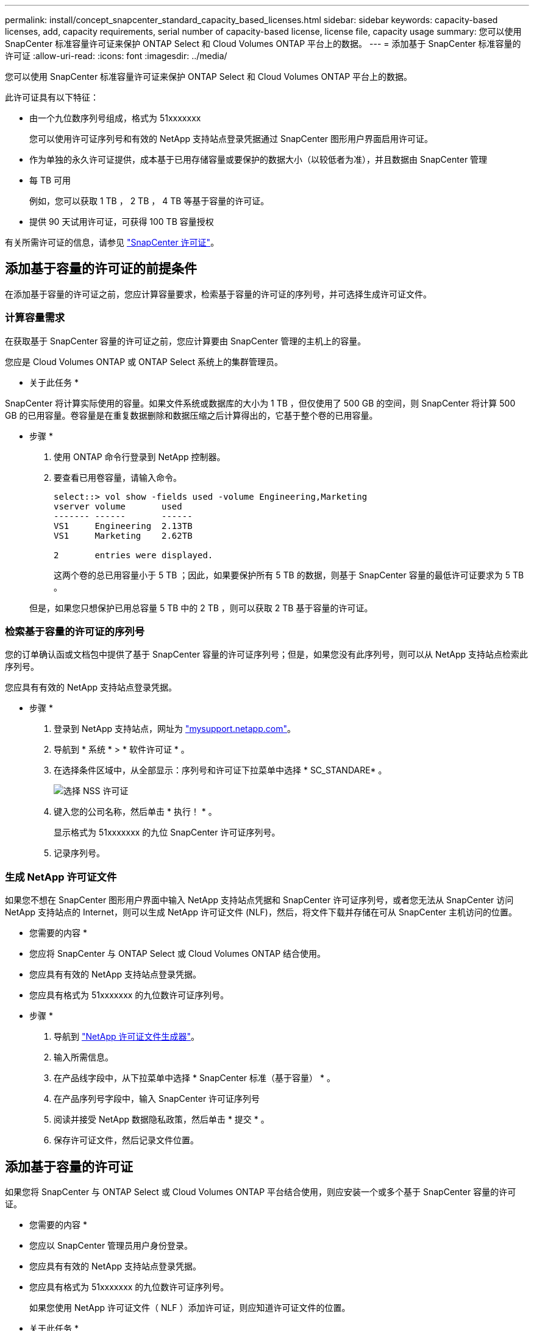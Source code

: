 ---
permalink: install/concept_snapcenter_standard_capacity_based_licenses.html 
sidebar: sidebar 
keywords: capacity-based licenses, add, capacity requirements, serial number of capacity-based license, license file, capacity usage 
summary: 您可以使用 SnapCenter 标准容量许可证来保护 ONTAP Select 和 Cloud Volumes ONTAP 平台上的数据。 
---
= 添加基于 SnapCenter 标准容量的许可证
:allow-uri-read: 
:icons: font
:imagesdir: ../media/


[role="lead"]
您可以使用 SnapCenter 标准容量许可证来保护 ONTAP Select 和 Cloud Volumes ONTAP 平台上的数据。

此许可证具有以下特征：

* 由一个九位数序列号组成，格式为 51xxxxxxx
+
您可以使用许可证序列号和有效的 NetApp 支持站点登录凭据通过 SnapCenter 图形用户界面启用许可证。

* 作为单独的永久许可证提供，成本基于已用存储容量或要保护的数据大小（以较低者为准），并且数据由 SnapCenter 管理
* 每 TB 可用
+
例如，您可以获取 1 TB ， 2 TB ， 4 TB 等基于容量的许可证。

* 提供 90 天试用许可证，可获得 100 TB 容量授权


有关所需许可证的信息，请参见 link:../install/concept_snapcenter_licenses.html["SnapCenter 许可证"^]。



== 添加基于容量的许可证的前提条件

在添加基于容量的许可证之前，您应计算容量要求，检索基于容量的许可证的序列号，并可选择生成许可证文件。



=== 计算容量需求

在获取基于 SnapCenter 容量的许可证之前，您应计算要由 SnapCenter 管理的主机上的容量。

您应是 Cloud Volumes ONTAP 或 ONTAP Select 系统上的集群管理员。

* 关于此任务 *

SnapCenter 将计算实际使用的容量。如果文件系统或数据库的大小为 1 TB ，但仅使用了 500 GB 的空间，则 SnapCenter 将计算 500 GB 的已用容量。卷容量是在重复数据删除和数据压缩之后计算得出的，它基于整个卷的已用容量。

* 步骤 *

. 使用 ONTAP 命令行登录到 NetApp 控制器。
. 要查看已用卷容量，请输入命令。
+
[listing]
----
select::> vol show -fields used -volume Engineering,Marketing
vserver volume       used
------- ------       ------
VS1     Engineering  2.13TB
VS1     Marketing    2.62TB

2	entries were displayed.
----
+
这两个卷的总已用容量小于 5 TB ；因此，如果要保护所有 5 TB 的数据，则基于 SnapCenter 容量的最低许可证要求为 5 TB 。

+
但是，如果您只想保护已用总容量 5 TB 中的 2 TB ，则可以获取 2 TB 基于容量的许可证。





=== 检索基于容量的许可证的序列号

您的订单确认函或文档包中提供了基于 SnapCenter 容量的许可证序列号；但是，如果您没有此序列号，则可以从 NetApp 支持站点检索此序列号。

您应具有有效的 NetApp 支持站点登录凭据。

* 步骤 *

. 登录到 NetApp 支持站点，网址为 http://mysupport.netapp.com/["mysupport.netapp.com"^]。
. 导航到 * 系统 * > * 软件许可证 * 。
. 在选择条件区域中，从全部显示：序列号和许可证下拉菜单中选择 * SC_STANDARE* 。
+
image::../media/nss_license_selection.gif[选择 NSS 许可证]

. 键入您的公司名称，然后单击 * 执行！ * 。
+
显示格式为 51xxxxxxx 的九位 SnapCenter 许可证序列号。

. 记录序列号。




=== 生成 NetApp 许可证文件

如果您不想在 SnapCenter 图形用户界面中输入 NetApp 支持站点凭据和 SnapCenter 许可证序列号，或者您无法从 SnapCenter 访问 NetApp 支持站点的 Internet，则可以生成 NetApp 许可证文件 (NLF)，然后，将文件下载并存储在可从 SnapCenter 主机访问的位置。

* 您需要的内容 *

* 您应将 SnapCenter 与 ONTAP Select 或 Cloud Volumes ONTAP 结合使用。
* 您应具有有效的 NetApp 支持站点登录凭据。
* 您应具有格式为 51xxxxxxx 的九位数许可证序列号。


* 步骤 *

. 导航到 https://register.netapp.com/register/eclg.xwic["NetApp 许可证文件生成器"^]。
. 输入所需信息。
. 在产品线字段中，从下拉菜单中选择 * SnapCenter 标准（基于容量） * 。
. 在产品序列号字段中，输入 SnapCenter 许可证序列号
. 阅读并接受 NetApp 数据隐私政策，然后单击 * 提交 * 。
. 保存许可证文件，然后记录文件位置。




== 添加基于容量的许可证

如果您将 SnapCenter 与 ONTAP Select 或 Cloud Volumes ONTAP 平台结合使用，则应安装一个或多个基于 SnapCenter 容量的许可证。

* 您需要的内容 *

* 您应以 SnapCenter 管理员用户身份登录。
* 您应具有有效的 NetApp 支持站点登录凭据。
* 您应具有格式为 51xxxxxxx 的九位数许可证序列号。
+
如果您使用 NetApp 许可证文件（ NLF ）添加许可证，则应知道许可证文件的位置。



* 关于此任务 *

您可以在设置页面中执行以下任务：

* 添加许可证
* 查看许可证详细信息以快速查找有关每个许可证的信息。
* 如果要替换现有许可证，例如，要更新许可证容量或更改阈值通知设置，请修改许可证。
* 如果要替换现有许可证或不再需要许可证，请删除此许可证。
+

NOTE: 无法使用 SnapCenter 图形用户界面删除试用许可证（序列号以 50 结尾）。添加已获取的基于 SnapCenter 标准容量的许可时，试用许可证会自动被覆盖。



* 步骤 *

. 在左侧导航窗格中，单击 * 设置 * 。
. 在设置页面中，单击 * 软件 * 。
. 在软件页面的许可证部分中，单击 * 添加 * （image:../media/add_policy_from_resourcegroup.gif[""]）。
. 在添加 SnapCenter 许可证向导中，选择以下方法之一以获取要添加的许可证：
+
|===
| 对于此字段 ... | 执行此操作 ... 


 a| 
输入 NetApp 支持站点 (NSS) 登录凭据以导入许可证
 a| 
.. 输入您的 NSS 用户名。
.. 输入 NSS 密码。
.. 输入基于控制器的许可证的序列号。




 a| 
NetApp 许可证文件
 a| 
.. 浏览到许可证文件的位置，然后选择它。
.. 单击 * 打开 * 。


|===
. 在 Notifications 页面中，输入 SnapCenter 发送电子邮件， EMS 和 AutoSupport 通知的容量阈值。
+
默认阈值为 90% 。

. 要为 SMTP 服务器配置电子邮件通知，请单击 * 设置 * > * 全局设置 * > * 通知服务器设置 * ，然后输入以下详细信息：
+
|===
| 对于此字段 ... | 执行此操作 ... 


 a| 
电子邮件首选项
 a| 
选择 * 始终 * 或 * 从不 * 。



 a| 
提供电子邮件设置
 a| 
如果选择 * 始终 * ，请指定以下内容：

** 发件人电子邮件地址
** 收件人电子邮件地址
** 可选：编辑默认主题行
+
默认主题如下所示： SnapCenter 许可证容量通知。



|===
. 如果要将事件管理系统（ EMS ）消息发送到存储系统系统系统日志或将 AutoSupport 消息发送到存储系统以处理失败的操作，请选中相应的复选框。
+
|===


| * 最佳实践 * ：建议启用 AutoSupport 以帮助您解决可能遇到的问题。 
|===
. 单击 * 下一步 * 。
. 查看摘要，然后单击 * 完成 * 。




=== SnapCenter 如何计算容量使用量

SnapCenter 每天午夜自动计算其管理的 ONTAP Select 和 Cloud Volumes ONTAP 存储的容量使用量。为了确保 SnapCenter 配置正确，您应了解 SnapCenter 如何计算容量。

使用标准容量许可证时， SnapCenter 会从总许可容量中扣除所有卷上的已用容量，从而计算未用容量。如果已用容量超过许可容量， SnapCenter 信息板上将显示过度使用警告。如果您在 SnapCenter 中配置了容量阈值和通知，则在已用容量达到您指定的阈值时，系统会发送电子邮件。
